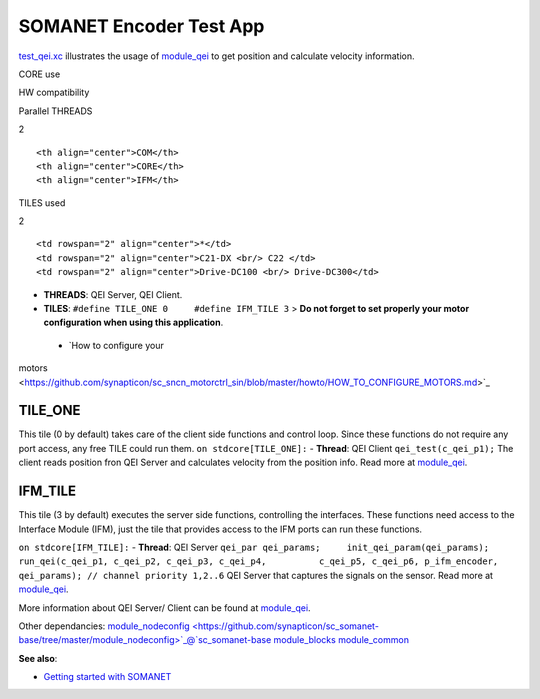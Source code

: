 SOMANET Encoder Test App
========================

`test\_qei.xc <https://github.com/synapticon/sc_sncn_motorctrl_sin/blob/master/test_qei/src/test_qei.xc>`_
illustrates the usage of
`module\_qei <https://github.com/synapticon/sc_sncn_motorctrl_sin/tree/master/module_qei>`_
to get position and calculate velocity information.

.. raw:: html

   <table align="center" cellpadding="5" width="80%">
   <tr>
       <th colspan="2">

CORE use

.. raw:: html

   </th>
       <td rowspan="3" width="1px"></td>
       <th colspan="3">

HW compatibility

.. raw:: html

   </th>
   </tr>
   <tr>
       <td>

Parallel THREADS

.. raw:: html

   </td>
       <td width="30px" align="center"> 

2

.. raw:: html

   </td>

::

    <th align="center">COM</th>
    <th align="center">CORE</th>
    <th align="center">IFM</th>

.. raw:: html

   </tr>
   <tr>
       <td>

TILES used

.. raw:: html

   </td>
       <td width="30px" align="center"> 

2

.. raw:: html

   </td>

::

    <td rowspan="2" align="center">*</td>
    <td rowspan="2" align="center">C21-DX <br/> C22 </td>
    <td rowspan="2" align="center">Drive-DC100 <br/> Drive-DC300</td>

.. raw:: html

   </tr>
   </table>

-  **THREADS**: QEI Server, QEI Client.
-  **TILES**: ``#define TILE_ONE 0     #define IFM_TILE 3`` > **Do not
   forget to set properly your motor configuration when using this
   application**.

 - `How to configure your
motors <https://github.com/synapticon/sc_sncn_motorctrl_sin/blob/master/howto/HOW_TO_CONFIGURE_MOTORS.md>`_

**TILE\_ONE**
~~~~~~~~~~~~~

This tile (0 by default) takes care of the client side functions and
control loop. Since these functions do not require any port access, any
free TILE could run them. ``on stdcore[TILE_ONE]:`` - **Thread**: QEI
Client ``qei_test(c_qei_p1);`` The client reads position fron QEI Server
and calculates velocity from the position info. Read more at
`module\_qei <https://github.com/synapticon/sc_sncn_motorctrl_sin/tree/master/module_qei>`_.

**IFM\_TILE**
~~~~~~~~~~~~~

This tile (3 by default) executes the server side functions, controlling
the interfaces. These functions need access to the Interface Module
(IFM), just the tile that provides access to the IFM ports can run these
functions.

``on stdcore[IFM_TILE]:`` - **Thread**: QEI Server
``qei_par qei_params;     init_qei_param(qei_params);     run_qei(c_qei_p1, c_qei_p2, c_qei_p3, c_qei_p4,          c_qei_p5, c_qei_p6, p_ifm_encoder, qei_params); // channel priority 1,2..6``
QEI Server that captures the signals on the sensor. Read more at
`module\_qei <https://github.com/synapticon/sc_sncn_motorctrl_sin/tree/master/module_qei>`_.

More information about QEI Server/ Client can be found at
`module\_qei <https://github.com/synapticon/sc_sncn_motorctrl_sin/tree/master/module_qei>`_.

Other dependancies:
`module\_nodeconfig <https://github.com/synapticon/sc_somanet-base/tree/master/module_nodeconfig>`_@`sc\_somanet-base <https://github.com/synapticon/sc_somanet-base>`_
`module\_blocks <https://github.com/synapticon/sc_sncn_motorctrl_sin/tree/master/module_blocks>`_
`module\_common <https://github.com/synapticon/sc_sncn_motorctrl_sin/tree/master/module_common>`_

**See also**:

-  `Getting started with
   SOMANET <http://doc.synapticon.com/wiki/index.php/Category:Getting_Started_with_SOMANET>`_

